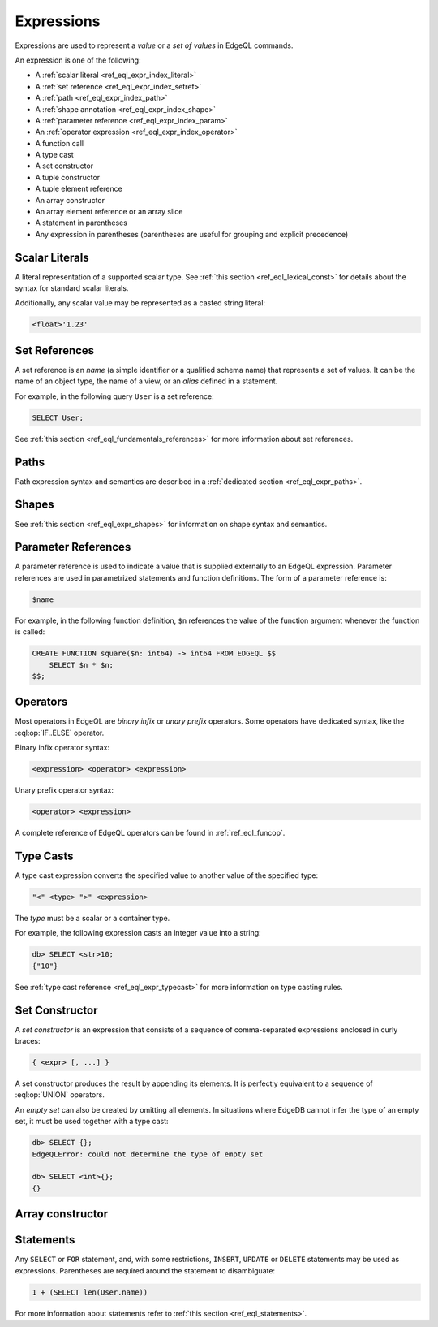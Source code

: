 .. _ref_eql_expr:


Expressions
===========

Expressions are used to represent a *value* or a *set of values* in EdgeQL
commands.

An expression is one of the following:

- A :ref:`scalar literal <ref_eql_expr_index_literal>`
- A :ref:`set reference <ref_eql_expr_index_setref>`
- A :ref:`path <ref_eql_expr_index_path>`
- A :ref:`shape annotation <ref_eql_expr_index_shape>`
- A :ref:`parameter reference <ref_eql_expr_index_param>`
- An :ref:`operator expression <ref_eql_expr_index_operator>`
- A function call
- A type cast
- A set constructor
- A tuple constructor
- A tuple element reference
- An array constructor
- An array element reference or an array slice
- A statement in parentheses
- Any expression in parentheses (parentheses are useful for
  grouping and explicit precedence)


.. _ref_eql_expr_index_literal:

Scalar Literals
---------------

A literal representation of a supported scalar type.
See :ref:`this section <ref_eql_lexical_const>` for details about
the syntax for standard scalar literals.

Additionally, any scalar value may be represented as a casted string literal:

.. code-block:: pseudo-eql

    <float>'1.23'


.. _ref_eql_expr_index_setref:

Set References
--------------

A set reference is an *name* (a simple identifier or a qualified schema name)
that represents a set of values.  It can be the name of an object type, the
name of a view, or an *alias* defined in a statement.

For example, in the following query ``User`` is a set reference:

.. code-block:: eql

    SELECT User;

See :ref:`this section <ref_eql_fundamentals_references>` for more
information about set references.


.. _ref_eql_expr_index_path:

Paths
-----

Path expression syntax and semantics are described in a
:ref:`dedicated section <ref_eql_expr_paths>`.


.. _ref_eql_expr_index_shape:

Shapes
------

See :ref:`this section <ref_eql_expr_shapes>` for information on
shape syntax and semantics.


.. _ref_eql_expr_index_param:

Parameter References
--------------------

A parameter reference is used to indicate a value that is supplied externally
to an EdgeQL expression.  Parameter references are used in parametrized
statements and function definitions.  The form of a parameter reference is:

.. code-block:: pseudo-eql

    $name


For example, in the following function definition, ``$n`` references the
value of the function argument whenever the function is called:

.. code-block:: eql

    CREATE FUNCTION square($n: int64) -> int64 FROM EDGEQL $$
        SELECT $n * $n;
    $$;


.. _ref_eql_expr_index_operator:

Operators
---------

Most operators in EdgeQL are *binary infix* or *unary prefix* operators.
Some operators have dedicated syntax, like the :eql:op:`IF..ELSE` operator.

Binary infix operator syntax:

.. code-block:: pseudo-eql

    <expression> <operator> <expression>

Unary prefix operator syntax:

.. code-block:: pseudo-eql

    <operator> <expression>

A complete reference of EdgeQL operators can be found in
:ref:`ref_eql_funcop`.


.. _ref_eql_expr_index_typecast:

Type Casts
----------

A type cast expression converts the specified value to another value of
the specified type:

.. code-block:: eql

    "<" <type> ">" <expression>

The *type* must be a scalar or a container type.

For example, the following expression casts an integer value into a string:

.. code-block:: pseudo-eql

    db> SELECT <str>10;
    {"10"}

See :ref:`type cast reference <ref_eql_expr_typecast>` for more
information on type casting rules.


.. _ref_eql_expr_index_set_ctor:

Set Constructor
---------------

A *set constructor* is an expression that consists of a sequence of
comma-separated expressions enclosed in curly braces:

.. code-block:: pseudo-eql

    { <expr> [, ...] }

A set constructor produces the result by appending its elements.  It is
perfectly equivalent to a sequence of :eql:op:`UNION` operators.

An *empty set* can also be created by omitting all elements.
In situations where EdgeDB cannot infer the type of an empty set,
it must be used together with a type cast:

.. code-block:: pseudo-eql

    db> SELECT {};
    EdgeQLError: could not determine the type of empty set

    db> SELECT <int>{};
    {}


Array constructor
-----------------

.. TODO



Statements
----------

Any ``SELECT`` or ``FOR`` statement, and, with some restrictions, ``INSERT``,
``UPDATE`` or ``DELETE`` statements may be used as expressions.  Parentheses
are required around the statement to disambiguate:

.. code-block:: eql

    1 + (SELECT len(User.name))

For more information about statements refer to
:ref:`this section <ref_eql_statements>`.
